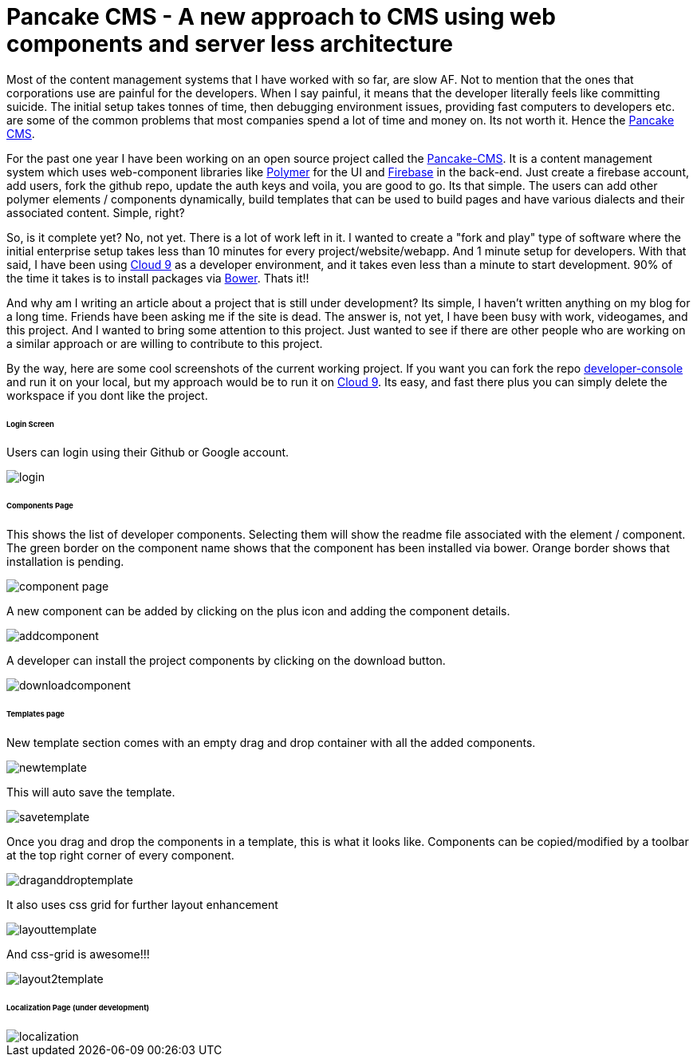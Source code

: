 = Pancake CMS - A new approach to CMS using web components and server less architecture

:hp-tags: cms, polymer, webcomponents, components

Most of the content management systems that I have worked with so far, are slow AF. Not to mention that the ones that corporations use are painful for the developers. When I say painful, it means that the developer literally feels like committing suicide. The initial setup takes tonnes of time, then debugging environment issues, providing fast computers to developers etc. are some of the common problems that most companies spend a lot of time and money on. Its not worth it. Hence the link:https://github.com/Pancake-CMS[Pancake CMS].

For the past one year I have been working on an open source project called the link:https://github.com/Pancake-CMS[Pancake-CMS]. It is a content management system which uses web-component libraries like link:https://www.polymer-project.org/1.0/[Polymer] for the UI and link:https://firebase.google.com/[Firebase] in the back-end. Just create a firebase account, add users, fork the github repo, update the auth keys and voila, you are good to go. Its that simple. The users can add other polymer elements / components dynamically, build templates that can be used to build pages and have various dialects and their associated content. Simple, right?

So, is it complete yet? No, not yet. There is a lot of work left in it. I wanted to create a "fork and play" type of software where the initial enterprise setup takes less than 10 minutes for every project/website/webapp. And 1 minute setup for developers. With that said, I have been using link:https://c9.io/[Cloud 9] as a developer environment, and it takes even less than a minute to start development. 90% of the time it takes is to install packages via link:https://bower.io/[Bower]. Thats it!!

And why am I writing an article about a project that is still under development? Its simple, I haven't written anything on my blog for a long time. Friends have been asking me if the site is dead. The answer is, not yet, I have been busy with work, videogames, and this project. And I wanted to bring some attention to this project. Just wanted to see if there are other people who are working on a similar approach or are willing to contribute to this project.

By the way, here are some cool screenshots of the current working project. If you want you can fork the repo link:https://github.com/Pancake-CMS/developer-console[developer-console] and run it on your local, but my approach would be to run it on link:https://c9.io/[Cloud 9]. Its easy, and fast there plus you can simply delete the workspace if you dont like the project.

====== Login Screen

Users can login using their Github or Google account.

image::https://cloud.githubusercontent.com/assets/2219900/21290576/84cbb858-c48d-11e6-9d4f-9c26ecb0143a.png[login, align="center"]



====== Components Page

This shows the list of developer components. Selecting them will show the readme file associated with the element / component. The green border on the component name shows that the component has been installed via bower. Orange border shows that installation is pending.

image::https://cloud.githubusercontent.com/assets/2219900/21290591/6ded66f8-c48e-11e6-9a5b-0a7cc7163b70.png[component page, align="center"]

A new component can be added by clicking on the plus icon and adding the component details.

image::https://cloud.githubusercontent.com/assets/2219900/21290596/9f869d88-c48e-11e6-8759-99405bd8b94a.png[addcomponent, align="center"]

A developer can install the project components by clicking on the download button.

image::https://cloud.githubusercontent.com/assets/2219900/21290603/e39f77ce-c48e-11e6-9ac1-fbf062c32681.png[downloadcomponent, align="center"]

====== Templates page

New template section comes with an empty drag and drop container with all the added components.

image::https://cloud.githubusercontent.com/assets/2219900/21290607/fcfd4a34-c48e-11e6-9213-c107324fd396.png[newtemplate, align="center"]

This will auto save the template.

image::https://cloud.githubusercontent.com/assets/2219900/21290609/3730e378-c48f-11e6-9a7d-f20c09460fa1.png[savetemplate, align="center"]

Once you drag and drop the components in a template, this is what it looks like. Components can be copied/modified by a toolbar at the top right corner of every component.

image::https://cloud.githubusercontent.com/assets/2219900/21290612/689dd29a-c48f-11e6-8154-ab66bbeca408.png[draganddroptemplate, align="center"]

It also uses css grid for further layout enhancement

image::https://cloud.githubusercontent.com/assets/2219900/21290614/7dd238c2-c48f-11e6-8e33-1883613ca02a.png[layouttemplate, align="center"]

And css-grid is awesome!!!

image::https://cloud.githubusercontent.com/assets/2219900/21290618/b39ee450-c48f-11e6-9d27-234ac1d45fe1.png[layout2template, align="center"]

====== Localization Page (under development)

image::https://cloud.githubusercontent.com/assets/2219900/21290623/d864ab58-c48f-11e6-8627-3f16a68666d0.png[localization, align="center"]

